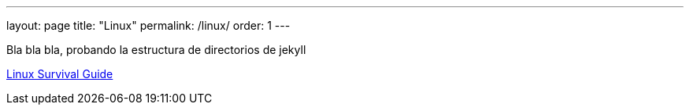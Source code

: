 ---
layout: page
title:  "Linux"
permalink: /linux/
order: 1
---

Bla bla bla, probando la estructura de directorios de jekyll

link:/linux/linux-survival-guide.html[Linux Survival Guide]
